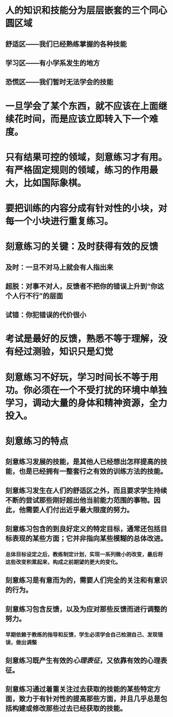 * 人的知识和技能分为层层嵌套的三个同心圆区域
** 舒适区——我们已经熟练掌握的各种技能
** 学习区——有小学系发生的地方
** 恐慌区——我们暂时无法学会的技能
* 一旦学会了某个东西，就不应该在上面继续花时间，而是应该立即转入下一个难度。
* 只有结果可控的领域，刻意练习才有用。有严格固定规则的领域，练习的作用最大，比如国际象棋。
* 要把训练的内容分成有针对性的小块，对每一个小块进行重复练习。
* 刻意练习的关键：及时获得有效的反馈
** 及时：一旦不对马上就会有人指出来
** 超脱：对事不对人，反馈者不把你的错误上升到“你这个人行不行”的层面
** 试错：你犯错误的代价很小
* 考试是最好的反馈，熟悉不等于理解，没有经过测验，知识只是幻觉
* 刻意练习不好玩，学习时间长不等于用功。你必须在一个不受打扰的环境中单独学习，调动大量的身体和精神资源，全力投入。
* 刻意练习的特点
** 刻意练习发展的技能，是其他人已经想出怎样提高的技能，也是已经拥有一整套行之有效的训练方法的技能。
** 刻意练习发生在人们的舒适区之外，而且要求学生持续不断的尝试那些刚好超出他当前能力范围的事物。因此，他需要人们付出近乎最大限度的努力。
** 刻意练习包含的到良好定义的特定目标，通常还包括目标表现的某些方面；它并非指向某些模糊的总体改进。
*** 总体目标设定之后，教练制定计划，实现一系列微小的改变，最后将这些改变积累起来，构成之前期望的更大的变化。
** 刻意练习是有意而为的，需要人们完全的关注和有意识的行为。
** 刻意练习包含反馈，以及为应对那些反馈而进行调整的努力。
*** 早期依赖于教练的指导和反馈，学生必须学会自己检测自己、发现错误，做出调整
** 刻意练习既产生有效的[[心理表征]]，又依靠有效的心理表征。
** 刻意练习通过着重关注过去获取的技能的某些特定方面，致力于有针对性的提高那些方面，并且几乎总是包括构建或修改那些过去已经获取的技能。